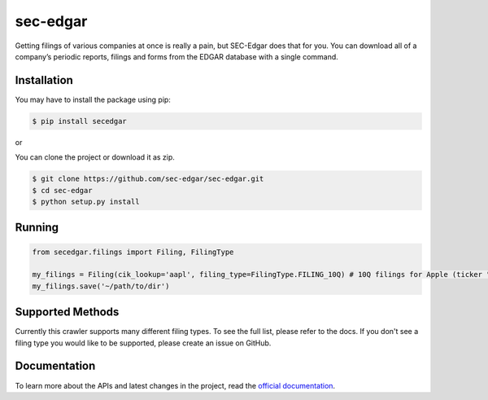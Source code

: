 sec-edgar
=========

|Tests Status| |Docs Status|

Getting filings of various companies at once is really a pain, but
SEC-Edgar does that for you. You can download all of a company’s
periodic reports, filings and forms from the EDGAR database with a
single command.

Installation
------------

You may have to install the package using pip:

.. code:: bash

   $ pip install secedgar

or

You can clone the project or download it as zip.

.. code:: bash

   $ git clone https://github.com/sec-edgar/sec-edgar.git
   $ cd sec-edgar
   $ python setup.py install

Running
-------

.. code:: python

    from secedgar.filings import Filing, FilingType

    my_filings = Filing(cik_lookup='aapl', filing_type=FilingType.FILING_10Q) # 10Q filings for Apple (ticker "aapl")
    my_filings.save('~/path/to/dir')

Supported Methods
-----------------

Currently this crawler supports many different filing types. To see the full list, please refer to the docs. If you don't see a filing type you would like
to be supported, please create an issue on GitHub.

Documentation
--------------
To learn more about the APIs and latest changes in the project, read the `official documentation <https://sec-edgar.github.io/sec-edgar>`_.


.. |Tests Status| image:: https://github.com/sec-edgar/sec-edgar/workflows/Tests/badge.svg
   :target: https://github.com/sec-edgar/sec-edgar/actions?query=workflow%3ATests
.. |Docs Status| image:: https://github.com/sec-edgar/sec-edgar/workflows/Build%20Docs/badge.svg
   :target: https://github.com/sec-edgar/sec-edgar/actions?query=workflow%3A%22Build+Docs%22

